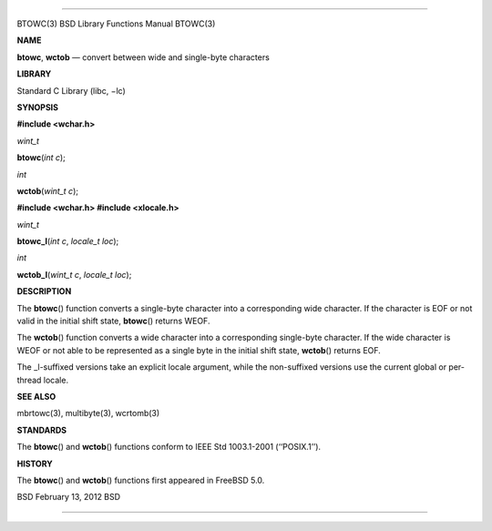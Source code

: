 --------------

BTOWC(3) BSD Library Functions Manual BTOWC(3)

**NAME**

**btowc**, **wctob** — convert between wide and single-byte characters

**LIBRARY**

Standard C Library (libc, −lc)

**SYNOPSIS**

**#include <wchar.h>**

*wint_t*

**btowc**\ (*int c*);

*int*

**wctob**\ (*wint_t c*);

**#include <wchar.h>
#include <xlocale.h>**

*wint_t*

**btowc_l**\ (*int c*, *locale_t loc*);

*int*

**wctob_l**\ (*wint_t c*, *locale_t loc*);

**DESCRIPTION**

The **btowc**\ () function converts a single-byte character into a
corresponding wide character. If the character is EOF or not valid in
the initial shift state, **btowc**\ () returns WEOF.

The **wctob**\ () function converts a wide character into a
corresponding single-byte character. If the wide character is WEOF or
not able to be represented as a single byte in the initial shift state,
**wctob**\ () returns EOF.

The \_l-suffixed versions take an explicit locale argument, while the
non-suffixed versions use the current global or per-thread locale.

**SEE ALSO**

mbrtowc(3), multibyte(3), wcrtomb(3)

**STANDARDS**

The **btowc**\ () and **wctob**\ () functions conform to IEEE Std
1003.1-2001 (‘‘POSIX.1’’).

**HISTORY**

The **btowc**\ () and **wctob**\ () functions first appeared in
FreeBSD 5.0.

BSD February 13, 2012 BSD

--------------

.. Copyright (c) 1990, 1991, 1993
..	The Regents of the University of California.  All rights reserved.
..
.. This code is derived from software contributed to Berkeley by
.. Chris Torek and the American National Standards Committee X3,
.. on Information Processing Systems.
..
.. Redistribution and use in source and binary forms, with or without
.. modification, are permitted provided that the following conditions
.. are met:
.. 1. Redistributions of source code must retain the above copyright
..    notice, this list of conditions and the following disclaimer.
.. 2. Redistributions in binary form must reproduce the above copyright
..    notice, this list of conditions and the following disclaimer in the
..    documentation and/or other materials provided with the distribution.
.. 3. Neither the name of the University nor the names of its contributors
..    may be used to endorse or promote products derived from this software
..    without specific prior written permission.
..
.. THIS SOFTWARE IS PROVIDED BY THE REGENTS AND CONTRIBUTORS ``AS IS'' AND
.. ANY EXPRESS OR IMPLIED WARRANTIES, INCLUDING, BUT NOT LIMITED TO, THE
.. IMPLIED WARRANTIES OF MERCHANTABILITY AND FITNESS FOR A PARTICULAR PURPOSE
.. ARE DISCLAIMED.  IN NO EVENT SHALL THE REGENTS OR CONTRIBUTORS BE LIABLE
.. FOR ANY DIRECT, INDIRECT, INCIDENTAL, SPECIAL, EXEMPLARY, OR CONSEQUENTIAL
.. DAMAGES (INCLUDING, BUT NOT LIMITED TO, PROCUREMENT OF SUBSTITUTE GOODS
.. OR SERVICES; LOSS OF USE, DATA, OR PROFITS; OR BUSINESS INTERRUPTION)
.. HOWEVER CAUSED AND ON ANY THEORY OF LIABILITY, WHETHER IN CONTRACT, STRICT
.. LIABILITY, OR TORT (INCLUDING NEGLIGENCE OR OTHERWISE) ARISING IN ANY WAY
.. OUT OF THE USE OF THIS SOFTWARE, EVEN IF ADVISED OF THE POSSIBILITY OF
.. SUCH DAMAGE.


